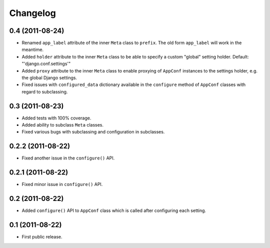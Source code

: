 Changelog
=========

0.4 (2011-08-24)
----------------

* Renamed ``app_label`` attribute of the inner ``Meta`` class to ``prefix``.
  The old form ``app_label`` will work in the meantime.

* Added ``holder`` attribute to the inner ``Meta`` class to be able to
  specify a custom "global" setting holder. Default: "'django.conf.settings'"

* Added ``proxy`` attribute to the inner ``Meta`` class to enable proxying
  of ``AppConf`` instances to the settings holder, e.g. the global Django
  settings.

* Fixed issues with ``configured_data`` dictionary available in the
  ``configure`` method of ``AppConf`` classes with regard to subclassing.

0.3 (2011-08-23)
----------------

* Added tests with 100% coverage.

* Added ability to subclass ``Meta`` classes.

* Fixed various bugs with subclassing and configuration in subclasses.

0.2.2 (2011-08-22)
------------------

* Fixed another issue in the ``configure()`` API.

0.2.1 (2011-08-22)
------------------

* Fixed minor issue in ``configure()`` API.

0.2 (2011-08-22)
----------------

* Added ``configure()`` API to ``AppConf`` class which is called after
  configuring each setting.

0.1 (2011-08-22)
----------------

* First public release.
